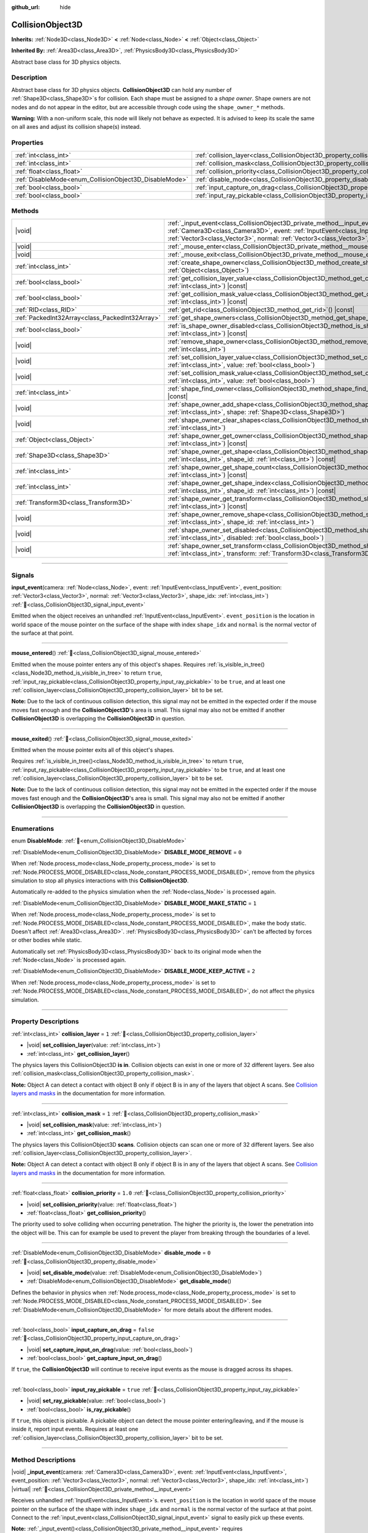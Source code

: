 :github_url: hide

.. DO NOT EDIT THIS FILE!!!
.. Generated automatically from Godot engine sources.
.. Generator: https://github.com/godotengine/godot/tree/master/doc/tools/make_rst.py.
.. XML source: https://github.com/godotengine/godot/tree/master/doc/classes/CollisionObject3D.xml.

.. _class_CollisionObject3D:

CollisionObject3D
=================

**Inherits:** :ref:`Node3D<class_Node3D>` **<** :ref:`Node<class_Node>` **<** :ref:`Object<class_Object>`

**Inherited By:** :ref:`Area3D<class_Area3D>`, :ref:`PhysicsBody3D<class_PhysicsBody3D>`

Abstract base class for 3D physics objects.

.. rst-class:: classref-introduction-group

Description
-----------

Abstract base class for 3D physics objects. **CollisionObject3D** can hold any number of :ref:`Shape3D<class_Shape3D>`\ s for collision. Each shape must be assigned to a *shape owner*. Shape owners are not nodes and do not appear in the editor, but are accessible through code using the ``shape_owner_*`` methods.

\ **Warning:** With a non-uniform scale, this node will likely not behave as expected. It is advised to keep its scale the same on all axes and adjust its collision shape(s) instead.

.. rst-class:: classref-reftable-group

Properties
----------

.. table::
   :widths: auto

   +--------------------------------------------------------+--------------------------------------------------------------------------------------+-----------+
   | :ref:`int<class_int>`                                  | :ref:`collision_layer<class_CollisionObject3D_property_collision_layer>`             | ``1``     |
   +--------------------------------------------------------+--------------------------------------------------------------------------------------+-----------+
   | :ref:`int<class_int>`                                  | :ref:`collision_mask<class_CollisionObject3D_property_collision_mask>`               | ``1``     |
   +--------------------------------------------------------+--------------------------------------------------------------------------------------+-----------+
   | :ref:`float<class_float>`                              | :ref:`collision_priority<class_CollisionObject3D_property_collision_priority>`       | ``1.0``   |
   +--------------------------------------------------------+--------------------------------------------------------------------------------------+-----------+
   | :ref:`DisableMode<enum_CollisionObject3D_DisableMode>` | :ref:`disable_mode<class_CollisionObject3D_property_disable_mode>`                   | ``0``     |
   +--------------------------------------------------------+--------------------------------------------------------------------------------------+-----------+
   | :ref:`bool<class_bool>`                                | :ref:`input_capture_on_drag<class_CollisionObject3D_property_input_capture_on_drag>` | ``false`` |
   +--------------------------------------------------------+--------------------------------------------------------------------------------------+-----------+
   | :ref:`bool<class_bool>`                                | :ref:`input_ray_pickable<class_CollisionObject3D_property_input_ray_pickable>`       | ``true``  |
   +--------------------------------------------------------+--------------------------------------------------------------------------------------+-----------+

.. rst-class:: classref-reftable-group

Methods
-------

.. table::
   :widths: auto

   +-------------------------------------------------+------------------------------------------------------------------------------------------------------------------------------------------------------------------------------------------------------------------------------------------------------------------------------------------------------------+
   | |void|                                          | :ref:`_input_event<class_CollisionObject3D_private_method__input_event>`\ (\ camera\: :ref:`Camera3D<class_Camera3D>`, event\: :ref:`InputEvent<class_InputEvent>`, event_position\: :ref:`Vector3<class_Vector3>`, normal\: :ref:`Vector3<class_Vector3>`, shape_idx\: :ref:`int<class_int>`\ ) |virtual| |
   +-------------------------------------------------+------------------------------------------------------------------------------------------------------------------------------------------------------------------------------------------------------------------------------------------------------------------------------------------------------------+
   | |void|                                          | :ref:`_mouse_enter<class_CollisionObject3D_private_method__mouse_enter>`\ (\ ) |virtual|                                                                                                                                                                                                                   |
   +-------------------------------------------------+------------------------------------------------------------------------------------------------------------------------------------------------------------------------------------------------------------------------------------------------------------------------------------------------------------+
   | |void|                                          | :ref:`_mouse_exit<class_CollisionObject3D_private_method__mouse_exit>`\ (\ ) |virtual|                                                                                                                                                                                                                     |
   +-------------------------------------------------+------------------------------------------------------------------------------------------------------------------------------------------------------------------------------------------------------------------------------------------------------------------------------------------------------------+
   | :ref:`int<class_int>`                           | :ref:`create_shape_owner<class_CollisionObject3D_method_create_shape_owner>`\ (\ owner\: :ref:`Object<class_Object>`\ )                                                                                                                                                                                    |
   +-------------------------------------------------+------------------------------------------------------------------------------------------------------------------------------------------------------------------------------------------------------------------------------------------------------------------------------------------------------------+
   | :ref:`bool<class_bool>`                         | :ref:`get_collision_layer_value<class_CollisionObject3D_method_get_collision_layer_value>`\ (\ layer_number\: :ref:`int<class_int>`\ ) |const|                                                                                                                                                             |
   +-------------------------------------------------+------------------------------------------------------------------------------------------------------------------------------------------------------------------------------------------------------------------------------------------------------------------------------------------------------------+
   | :ref:`bool<class_bool>`                         | :ref:`get_collision_mask_value<class_CollisionObject3D_method_get_collision_mask_value>`\ (\ layer_number\: :ref:`int<class_int>`\ ) |const|                                                                                                                                                               |
   +-------------------------------------------------+------------------------------------------------------------------------------------------------------------------------------------------------------------------------------------------------------------------------------------------------------------------------------------------------------------+
   | :ref:`RID<class_RID>`                           | :ref:`get_rid<class_CollisionObject3D_method_get_rid>`\ (\ ) |const|                                                                                                                                                                                                                                       |
   +-------------------------------------------------+------------------------------------------------------------------------------------------------------------------------------------------------------------------------------------------------------------------------------------------------------------------------------------------------------------+
   | :ref:`PackedInt32Array<class_PackedInt32Array>` | :ref:`get_shape_owners<class_CollisionObject3D_method_get_shape_owners>`\ (\ )                                                                                                                                                                                                                             |
   +-------------------------------------------------+------------------------------------------------------------------------------------------------------------------------------------------------------------------------------------------------------------------------------------------------------------------------------------------------------------+
   | :ref:`bool<class_bool>`                         | :ref:`is_shape_owner_disabled<class_CollisionObject3D_method_is_shape_owner_disabled>`\ (\ owner_id\: :ref:`int<class_int>`\ ) |const|                                                                                                                                                                     |
   +-------------------------------------------------+------------------------------------------------------------------------------------------------------------------------------------------------------------------------------------------------------------------------------------------------------------------------------------------------------------+
   | |void|                                          | :ref:`remove_shape_owner<class_CollisionObject3D_method_remove_shape_owner>`\ (\ owner_id\: :ref:`int<class_int>`\ )                                                                                                                                                                                       |
   +-------------------------------------------------+------------------------------------------------------------------------------------------------------------------------------------------------------------------------------------------------------------------------------------------------------------------------------------------------------------+
   | |void|                                          | :ref:`set_collision_layer_value<class_CollisionObject3D_method_set_collision_layer_value>`\ (\ layer_number\: :ref:`int<class_int>`, value\: :ref:`bool<class_bool>`\ )                                                                                                                                    |
   +-------------------------------------------------+------------------------------------------------------------------------------------------------------------------------------------------------------------------------------------------------------------------------------------------------------------------------------------------------------------+
   | |void|                                          | :ref:`set_collision_mask_value<class_CollisionObject3D_method_set_collision_mask_value>`\ (\ layer_number\: :ref:`int<class_int>`, value\: :ref:`bool<class_bool>`\ )                                                                                                                                      |
   +-------------------------------------------------+------------------------------------------------------------------------------------------------------------------------------------------------------------------------------------------------------------------------------------------------------------------------------------------------------------+
   | :ref:`int<class_int>`                           | :ref:`shape_find_owner<class_CollisionObject3D_method_shape_find_owner>`\ (\ shape_index\: :ref:`int<class_int>`\ ) |const|                                                                                                                                                                                |
   +-------------------------------------------------+------------------------------------------------------------------------------------------------------------------------------------------------------------------------------------------------------------------------------------------------------------------------------------------------------------+
   | |void|                                          | :ref:`shape_owner_add_shape<class_CollisionObject3D_method_shape_owner_add_shape>`\ (\ owner_id\: :ref:`int<class_int>`, shape\: :ref:`Shape3D<class_Shape3D>`\ )                                                                                                                                          |
   +-------------------------------------------------+------------------------------------------------------------------------------------------------------------------------------------------------------------------------------------------------------------------------------------------------------------------------------------------------------------+
   | |void|                                          | :ref:`shape_owner_clear_shapes<class_CollisionObject3D_method_shape_owner_clear_shapes>`\ (\ owner_id\: :ref:`int<class_int>`\ )                                                                                                                                                                           |
   +-------------------------------------------------+------------------------------------------------------------------------------------------------------------------------------------------------------------------------------------------------------------------------------------------------------------------------------------------------------------+
   | :ref:`Object<class_Object>`                     | :ref:`shape_owner_get_owner<class_CollisionObject3D_method_shape_owner_get_owner>`\ (\ owner_id\: :ref:`int<class_int>`\ ) |const|                                                                                                                                                                         |
   +-------------------------------------------------+------------------------------------------------------------------------------------------------------------------------------------------------------------------------------------------------------------------------------------------------------------------------------------------------------------+
   | :ref:`Shape3D<class_Shape3D>`                   | :ref:`shape_owner_get_shape<class_CollisionObject3D_method_shape_owner_get_shape>`\ (\ owner_id\: :ref:`int<class_int>`, shape_id\: :ref:`int<class_int>`\ ) |const|                                                                                                                                       |
   +-------------------------------------------------+------------------------------------------------------------------------------------------------------------------------------------------------------------------------------------------------------------------------------------------------------------------------------------------------------------+
   | :ref:`int<class_int>`                           | :ref:`shape_owner_get_shape_count<class_CollisionObject3D_method_shape_owner_get_shape_count>`\ (\ owner_id\: :ref:`int<class_int>`\ ) |const|                                                                                                                                                             |
   +-------------------------------------------------+------------------------------------------------------------------------------------------------------------------------------------------------------------------------------------------------------------------------------------------------------------------------------------------------------------+
   | :ref:`int<class_int>`                           | :ref:`shape_owner_get_shape_index<class_CollisionObject3D_method_shape_owner_get_shape_index>`\ (\ owner_id\: :ref:`int<class_int>`, shape_id\: :ref:`int<class_int>`\ ) |const|                                                                                                                           |
   +-------------------------------------------------+------------------------------------------------------------------------------------------------------------------------------------------------------------------------------------------------------------------------------------------------------------------------------------------------------------+
   | :ref:`Transform3D<class_Transform3D>`           | :ref:`shape_owner_get_transform<class_CollisionObject3D_method_shape_owner_get_transform>`\ (\ owner_id\: :ref:`int<class_int>`\ ) |const|                                                                                                                                                                 |
   +-------------------------------------------------+------------------------------------------------------------------------------------------------------------------------------------------------------------------------------------------------------------------------------------------------------------------------------------------------------------+
   | |void|                                          | :ref:`shape_owner_remove_shape<class_CollisionObject3D_method_shape_owner_remove_shape>`\ (\ owner_id\: :ref:`int<class_int>`, shape_id\: :ref:`int<class_int>`\ )                                                                                                                                         |
   +-------------------------------------------------+------------------------------------------------------------------------------------------------------------------------------------------------------------------------------------------------------------------------------------------------------------------------------------------------------------+
   | |void|                                          | :ref:`shape_owner_set_disabled<class_CollisionObject3D_method_shape_owner_set_disabled>`\ (\ owner_id\: :ref:`int<class_int>`, disabled\: :ref:`bool<class_bool>`\ )                                                                                                                                       |
   +-------------------------------------------------+------------------------------------------------------------------------------------------------------------------------------------------------------------------------------------------------------------------------------------------------------------------------------------------------------------+
   | |void|                                          | :ref:`shape_owner_set_transform<class_CollisionObject3D_method_shape_owner_set_transform>`\ (\ owner_id\: :ref:`int<class_int>`, transform\: :ref:`Transform3D<class_Transform3D>`\ )                                                                                                                      |
   +-------------------------------------------------+------------------------------------------------------------------------------------------------------------------------------------------------------------------------------------------------------------------------------------------------------------------------------------------------------------+

.. rst-class:: classref-section-separator

----

.. rst-class:: classref-descriptions-group

Signals
-------

.. _class_CollisionObject3D_signal_input_event:

.. rst-class:: classref-signal

**input_event**\ (\ camera\: :ref:`Node<class_Node>`, event\: :ref:`InputEvent<class_InputEvent>`, event_position\: :ref:`Vector3<class_Vector3>`, normal\: :ref:`Vector3<class_Vector3>`, shape_idx\: :ref:`int<class_int>`\ ) :ref:`🔗<class_CollisionObject3D_signal_input_event>`

Emitted when the object receives an unhandled :ref:`InputEvent<class_InputEvent>`. ``event_position`` is the location in world space of the mouse pointer on the surface of the shape with index ``shape_idx`` and ``normal`` is the normal vector of the surface at that point.

.. rst-class:: classref-item-separator

----

.. _class_CollisionObject3D_signal_mouse_entered:

.. rst-class:: classref-signal

**mouse_entered**\ (\ ) :ref:`🔗<class_CollisionObject3D_signal_mouse_entered>`

Emitted when the mouse pointer enters any of this object's shapes.
Requires :ref:`is_visible_in_tree()<class_Node3D_method_is_visible_in_tree>` to return ``true``, 
:ref:`input_ray_pickable<class_CollisionObject3D_property_input_ray_pickable>` to be ``true``,
and at least one :ref:`collision_layer<class_CollisionObject3D_property_collision_layer>` bit to be set.

\ **Note:** Due to the lack of continuous collision detection, this signal may not be emitted in the expected order if the mouse moves fast enough and the **CollisionObject3D**'s area is small. This signal may also not be emitted if another **CollisionObject3D** is overlapping the **CollisionObject3D** in question.

.. rst-class:: classref-item-separator

----

.. _class_CollisionObject3D_signal_mouse_exited:

.. rst-class:: classref-signal

**mouse_exited**\ (\ ) :ref:`🔗<class_CollisionObject3D_signal_mouse_exited>`

Emitted when the mouse pointer exits all of this object's shapes.

Requires :ref:`is_visible_in_tree()<class_Node3D_method_is_visible_in_tree>` to return ``true``, 
:ref:`input_ray_pickable<class_CollisionObject3D_property_input_ray_pickable>` to be ``true``,
and at least one :ref:`collision_layer<class_CollisionObject3D_property_collision_layer>` bit to be set.

\ **Note:** Due to the lack of continuous collision detection, this signal may not be emitted in the expected order if the mouse moves fast enough and the **CollisionObject3D**'s area is small. This signal may also not be emitted if another **CollisionObject3D** is overlapping the **CollisionObject3D** in question.

.. rst-class:: classref-section-separator

----

.. rst-class:: classref-descriptions-group

Enumerations
------------

.. _enum_CollisionObject3D_DisableMode:

.. rst-class:: classref-enumeration

enum **DisableMode**: :ref:`🔗<enum_CollisionObject3D_DisableMode>`

.. _class_CollisionObject3D_constant_DISABLE_MODE_REMOVE:

.. rst-class:: classref-enumeration-constant

:ref:`DisableMode<enum_CollisionObject3D_DisableMode>` **DISABLE_MODE_REMOVE** = ``0``

When :ref:`Node.process_mode<class_Node_property_process_mode>` is set to :ref:`Node.PROCESS_MODE_DISABLED<class_Node_constant_PROCESS_MODE_DISABLED>`, remove from the physics simulation to stop all physics interactions with this **CollisionObject3D**.

Automatically re-added to the physics simulation when the :ref:`Node<class_Node>` is processed again.

.. _class_CollisionObject3D_constant_DISABLE_MODE_MAKE_STATIC:

.. rst-class:: classref-enumeration-constant

:ref:`DisableMode<enum_CollisionObject3D_DisableMode>` **DISABLE_MODE_MAKE_STATIC** = ``1``

When :ref:`Node.process_mode<class_Node_property_process_mode>` is set to :ref:`Node.PROCESS_MODE_DISABLED<class_Node_constant_PROCESS_MODE_DISABLED>`, make the body static. Doesn't affect :ref:`Area3D<class_Area3D>`. :ref:`PhysicsBody3D<class_PhysicsBody3D>` can't be affected by forces or other bodies while static.

Automatically set :ref:`PhysicsBody3D<class_PhysicsBody3D>` back to its original mode when the :ref:`Node<class_Node>` is processed again.

.. _class_CollisionObject3D_constant_DISABLE_MODE_KEEP_ACTIVE:

.. rst-class:: classref-enumeration-constant

:ref:`DisableMode<enum_CollisionObject3D_DisableMode>` **DISABLE_MODE_KEEP_ACTIVE** = ``2``

When :ref:`Node.process_mode<class_Node_property_process_mode>` is set to :ref:`Node.PROCESS_MODE_DISABLED<class_Node_constant_PROCESS_MODE_DISABLED>`, do not affect the physics simulation.

.. rst-class:: classref-section-separator

----

.. rst-class:: classref-descriptions-group

Property Descriptions
---------------------

.. _class_CollisionObject3D_property_collision_layer:

.. rst-class:: classref-property

:ref:`int<class_int>` **collision_layer** = ``1`` :ref:`🔗<class_CollisionObject3D_property_collision_layer>`

.. rst-class:: classref-property-setget

- |void| **set_collision_layer**\ (\ value\: :ref:`int<class_int>`\ )
- :ref:`int<class_int>` **get_collision_layer**\ (\ )

The physics layers this CollisionObject3D **is in**. Collision objects can exist in one or more of 32 different layers. See also :ref:`collision_mask<class_CollisionObject3D_property_collision_mask>`.

\ **Note:** Object A can detect a contact with object B only if object B is in any of the layers that object A scans. See `Collision layers and masks <../tutorials/physics/physics_introduction.html#collision-layers-and-masks>`__ in the documentation for more information.

.. rst-class:: classref-item-separator

----

.. _class_CollisionObject3D_property_collision_mask:

.. rst-class:: classref-property

:ref:`int<class_int>` **collision_mask** = ``1`` :ref:`🔗<class_CollisionObject3D_property_collision_mask>`

.. rst-class:: classref-property-setget

- |void| **set_collision_mask**\ (\ value\: :ref:`int<class_int>`\ )
- :ref:`int<class_int>` **get_collision_mask**\ (\ )

The physics layers this CollisionObject3D **scans**. Collision objects can scan one or more of 32 different layers. See also :ref:`collision_layer<class_CollisionObject3D_property_collision_layer>`.

\ **Note:** Object A can detect a contact with object B only if object B is in any of the layers that object A scans. See `Collision layers and masks <../tutorials/physics/physics_introduction.html#collision-layers-and-masks>`__ in the documentation for more information.

.. rst-class:: classref-item-separator

----

.. _class_CollisionObject3D_property_collision_priority:

.. rst-class:: classref-property

:ref:`float<class_float>` **collision_priority** = ``1.0`` :ref:`🔗<class_CollisionObject3D_property_collision_priority>`

.. rst-class:: classref-property-setget

- |void| **set_collision_priority**\ (\ value\: :ref:`float<class_float>`\ )
- :ref:`float<class_float>` **get_collision_priority**\ (\ )

The priority used to solve colliding when occurring penetration. The higher the priority is, the lower the penetration into the object will be. This can for example be used to prevent the player from breaking through the boundaries of a level.

.. rst-class:: classref-item-separator

----

.. _class_CollisionObject3D_property_disable_mode:

.. rst-class:: classref-property

:ref:`DisableMode<enum_CollisionObject3D_DisableMode>` **disable_mode** = ``0`` :ref:`🔗<class_CollisionObject3D_property_disable_mode>`

.. rst-class:: classref-property-setget

- |void| **set_disable_mode**\ (\ value\: :ref:`DisableMode<enum_CollisionObject3D_DisableMode>`\ )
- :ref:`DisableMode<enum_CollisionObject3D_DisableMode>` **get_disable_mode**\ (\ )

Defines the behavior in physics when :ref:`Node.process_mode<class_Node_property_process_mode>` is set to :ref:`Node.PROCESS_MODE_DISABLED<class_Node_constant_PROCESS_MODE_DISABLED>`. See :ref:`DisableMode<enum_CollisionObject3D_DisableMode>` for more details about the different modes.

.. rst-class:: classref-item-separator

----

.. _class_CollisionObject3D_property_input_capture_on_drag:

.. rst-class:: classref-property

:ref:`bool<class_bool>` **input_capture_on_drag** = ``false`` :ref:`🔗<class_CollisionObject3D_property_input_capture_on_drag>`

.. rst-class:: classref-property-setget

- |void| **set_capture_input_on_drag**\ (\ value\: :ref:`bool<class_bool>`\ )
- :ref:`bool<class_bool>` **get_capture_input_on_drag**\ (\ )

If ``true``, the **CollisionObject3D** will continue to receive input events as the mouse is dragged across its shapes.

.. rst-class:: classref-item-separator

----

.. _class_CollisionObject3D_property_input_ray_pickable:

.. rst-class:: classref-property

:ref:`bool<class_bool>` **input_ray_pickable** = ``true`` :ref:`🔗<class_CollisionObject3D_property_input_ray_pickable>`

.. rst-class:: classref-property-setget

- |void| **set_ray_pickable**\ (\ value\: :ref:`bool<class_bool>`\ )
- :ref:`bool<class_bool>` **is_ray_pickable**\ (\ )

If ``true``, this object is pickable. A pickable object can detect the mouse pointer entering/leaving, and if the mouse is inside it, report input events. Requires at least one :ref:`collision_layer<class_CollisionObject3D_property_collision_layer>` bit to be set.

.. rst-class:: classref-section-separator

----

.. rst-class:: classref-descriptions-group

Method Descriptions
-------------------

.. _class_CollisionObject3D_private_method__input_event:

.. rst-class:: classref-method

|void| **_input_event**\ (\ camera\: :ref:`Camera3D<class_Camera3D>`, event\: :ref:`InputEvent<class_InputEvent>`, event_position\: :ref:`Vector3<class_Vector3>`, normal\: :ref:`Vector3<class_Vector3>`, shape_idx\: :ref:`int<class_int>`\ ) |virtual| :ref:`🔗<class_CollisionObject3D_private_method__input_event>`

Receives unhandled :ref:`InputEvent<class_InputEvent>`\ s. ``event_position`` is the location in world space of the mouse pointer on the surface of the shape with index ``shape_idx`` and ``normal`` is the normal vector of the surface at that point. Connect to the :ref:`input_event<class_CollisionObject3D_signal_input_event>` signal to easily pick up these events.

\ **Note:** :ref:`_input_event()<class_CollisionObject3D_private_method__input_event>` requires :ref:`input_ray_pickable<class_CollisionObject3D_property_input_ray_pickable>` to be ``true`` and at least one :ref:`collision_layer<class_CollisionObject3D_property_collision_layer>` bit to be set.

.. rst-class:: classref-item-separator

----

.. _class_CollisionObject3D_private_method__mouse_enter:

.. rst-class:: classref-method

|void| **_mouse_enter**\ (\ ) |virtual| :ref:`🔗<class_CollisionObject3D_private_method__mouse_enter>`

Called when the mouse pointer enters any of this object's shapes. Requires :ref:`input_ray_pickable<class_CollisionObject3D_property_input_ray_pickable>` to be ``true`` and at least one :ref:`collision_layer<class_CollisionObject3D_property_collision_layer>` bit to be set. Note that moving between different shapes within a single **CollisionObject3D** won't cause this function to be called.

.. rst-class:: classref-item-separator

----

.. _class_CollisionObject3D_private_method__mouse_exit:

.. rst-class:: classref-method

|void| **_mouse_exit**\ (\ ) |virtual| :ref:`🔗<class_CollisionObject3D_private_method__mouse_exit>`

Called when the mouse pointer exits all this object's shapes. Requires :ref:`input_ray_pickable<class_CollisionObject3D_property_input_ray_pickable>` to be ``true`` and at least one :ref:`collision_layer<class_CollisionObject3D_property_collision_layer>` bit to be set. Note that moving between different shapes within a single **CollisionObject3D** won't cause this function to be called.

.. rst-class:: classref-item-separator

----

.. _class_CollisionObject3D_method_create_shape_owner:

.. rst-class:: classref-method

:ref:`int<class_int>` **create_shape_owner**\ (\ owner\: :ref:`Object<class_Object>`\ ) :ref:`🔗<class_CollisionObject3D_method_create_shape_owner>`

Creates a new shape owner for the given object. Returns ``owner_id`` of the new owner for future reference.

.. rst-class:: classref-item-separator

----

.. _class_CollisionObject3D_method_get_collision_layer_value:

.. rst-class:: classref-method

:ref:`bool<class_bool>` **get_collision_layer_value**\ (\ layer_number\: :ref:`int<class_int>`\ ) |const| :ref:`🔗<class_CollisionObject3D_method_get_collision_layer_value>`

Returns whether or not the specified layer of the :ref:`collision_layer<class_CollisionObject3D_property_collision_layer>` is enabled, given a ``layer_number`` between 1 and 32.

.. rst-class:: classref-item-separator

----

.. _class_CollisionObject3D_method_get_collision_mask_value:

.. rst-class:: classref-method

:ref:`bool<class_bool>` **get_collision_mask_value**\ (\ layer_number\: :ref:`int<class_int>`\ ) |const| :ref:`🔗<class_CollisionObject3D_method_get_collision_mask_value>`

Returns whether or not the specified layer of the :ref:`collision_mask<class_CollisionObject3D_property_collision_mask>` is enabled, given a ``layer_number`` between 1 and 32.

.. rst-class:: classref-item-separator

----

.. _class_CollisionObject3D_method_get_rid:

.. rst-class:: classref-method

:ref:`RID<class_RID>` **get_rid**\ (\ ) |const| :ref:`🔗<class_CollisionObject3D_method_get_rid>`

Returns the object's :ref:`RID<class_RID>`.

.. rst-class:: classref-item-separator

----

.. _class_CollisionObject3D_method_get_shape_owners:

.. rst-class:: classref-method

:ref:`PackedInt32Array<class_PackedInt32Array>` **get_shape_owners**\ (\ ) :ref:`🔗<class_CollisionObject3D_method_get_shape_owners>`

Returns an :ref:`Array<class_Array>` of ``owner_id`` identifiers. You can use these ids in other methods that take ``owner_id`` as an argument.

.. rst-class:: classref-item-separator

----

.. _class_CollisionObject3D_method_is_shape_owner_disabled:

.. rst-class:: classref-method

:ref:`bool<class_bool>` **is_shape_owner_disabled**\ (\ owner_id\: :ref:`int<class_int>`\ ) |const| :ref:`🔗<class_CollisionObject3D_method_is_shape_owner_disabled>`

If ``true``, the shape owner and its shapes are disabled.

.. rst-class:: classref-item-separator

----

.. _class_CollisionObject3D_method_remove_shape_owner:

.. rst-class:: classref-method

|void| **remove_shape_owner**\ (\ owner_id\: :ref:`int<class_int>`\ ) :ref:`🔗<class_CollisionObject3D_method_remove_shape_owner>`

Removes the given shape owner.

.. rst-class:: classref-item-separator

----

.. _class_CollisionObject3D_method_set_collision_layer_value:

.. rst-class:: classref-method

|void| **set_collision_layer_value**\ (\ layer_number\: :ref:`int<class_int>`, value\: :ref:`bool<class_bool>`\ ) :ref:`🔗<class_CollisionObject3D_method_set_collision_layer_value>`

Based on ``value``, enables or disables the specified layer in the :ref:`collision_layer<class_CollisionObject3D_property_collision_layer>`, given a ``layer_number`` between 1 and 32.

.. rst-class:: classref-item-separator

----

.. _class_CollisionObject3D_method_set_collision_mask_value:

.. rst-class:: classref-method

|void| **set_collision_mask_value**\ (\ layer_number\: :ref:`int<class_int>`, value\: :ref:`bool<class_bool>`\ ) :ref:`🔗<class_CollisionObject3D_method_set_collision_mask_value>`

Based on ``value``, enables or disables the specified layer in the :ref:`collision_mask<class_CollisionObject3D_property_collision_mask>`, given a ``layer_number`` between 1 and 32.

.. rst-class:: classref-item-separator

----

.. _class_CollisionObject3D_method_shape_find_owner:

.. rst-class:: classref-method

:ref:`int<class_int>` **shape_find_owner**\ (\ shape_index\: :ref:`int<class_int>`\ ) |const| :ref:`🔗<class_CollisionObject3D_method_shape_find_owner>`

Returns the ``owner_id`` of the given shape.

.. rst-class:: classref-item-separator

----

.. _class_CollisionObject3D_method_shape_owner_add_shape:

.. rst-class:: classref-method

|void| **shape_owner_add_shape**\ (\ owner_id\: :ref:`int<class_int>`, shape\: :ref:`Shape3D<class_Shape3D>`\ ) :ref:`🔗<class_CollisionObject3D_method_shape_owner_add_shape>`

Adds a :ref:`Shape3D<class_Shape3D>` to the shape owner.

.. rst-class:: classref-item-separator

----

.. _class_CollisionObject3D_method_shape_owner_clear_shapes:

.. rst-class:: classref-method

|void| **shape_owner_clear_shapes**\ (\ owner_id\: :ref:`int<class_int>`\ ) :ref:`🔗<class_CollisionObject3D_method_shape_owner_clear_shapes>`

Removes all shapes from the shape owner.

.. rst-class:: classref-item-separator

----

.. _class_CollisionObject3D_method_shape_owner_get_owner:

.. rst-class:: classref-method

:ref:`Object<class_Object>` **shape_owner_get_owner**\ (\ owner_id\: :ref:`int<class_int>`\ ) |const| :ref:`🔗<class_CollisionObject3D_method_shape_owner_get_owner>`

Returns the parent object of the given shape owner.

.. rst-class:: classref-item-separator

----

.. _class_CollisionObject3D_method_shape_owner_get_shape:

.. rst-class:: classref-method

:ref:`Shape3D<class_Shape3D>` **shape_owner_get_shape**\ (\ owner_id\: :ref:`int<class_int>`, shape_id\: :ref:`int<class_int>`\ ) |const| :ref:`🔗<class_CollisionObject3D_method_shape_owner_get_shape>`

Returns the :ref:`Shape3D<class_Shape3D>` with the given ID from the given shape owner.

.. rst-class:: classref-item-separator

----

.. _class_CollisionObject3D_method_shape_owner_get_shape_count:

.. rst-class:: classref-method

:ref:`int<class_int>` **shape_owner_get_shape_count**\ (\ owner_id\: :ref:`int<class_int>`\ ) |const| :ref:`🔗<class_CollisionObject3D_method_shape_owner_get_shape_count>`

Returns the number of shapes the given shape owner contains.

.. rst-class:: classref-item-separator

----

.. _class_CollisionObject3D_method_shape_owner_get_shape_index:

.. rst-class:: classref-method

:ref:`int<class_int>` **shape_owner_get_shape_index**\ (\ owner_id\: :ref:`int<class_int>`, shape_id\: :ref:`int<class_int>`\ ) |const| :ref:`🔗<class_CollisionObject3D_method_shape_owner_get_shape_index>`

Returns the child index of the :ref:`Shape3D<class_Shape3D>` with the given ID from the given shape owner.

.. rst-class:: classref-item-separator

----

.. _class_CollisionObject3D_method_shape_owner_get_transform:

.. rst-class:: classref-method

:ref:`Transform3D<class_Transform3D>` **shape_owner_get_transform**\ (\ owner_id\: :ref:`int<class_int>`\ ) |const| :ref:`🔗<class_CollisionObject3D_method_shape_owner_get_transform>`

Returns the shape owner's :ref:`Transform3D<class_Transform3D>`.

.. rst-class:: classref-item-separator

----

.. _class_CollisionObject3D_method_shape_owner_remove_shape:

.. rst-class:: classref-method

|void| **shape_owner_remove_shape**\ (\ owner_id\: :ref:`int<class_int>`, shape_id\: :ref:`int<class_int>`\ ) :ref:`🔗<class_CollisionObject3D_method_shape_owner_remove_shape>`

Removes a shape from the given shape owner.

.. rst-class:: classref-item-separator

----

.. _class_CollisionObject3D_method_shape_owner_set_disabled:

.. rst-class:: classref-method

|void| **shape_owner_set_disabled**\ (\ owner_id\: :ref:`int<class_int>`, disabled\: :ref:`bool<class_bool>`\ ) :ref:`🔗<class_CollisionObject3D_method_shape_owner_set_disabled>`

If ``true``, disables the given shape owner.

.. rst-class:: classref-item-separator

----

.. _class_CollisionObject3D_method_shape_owner_set_transform:

.. rst-class:: classref-method

|void| **shape_owner_set_transform**\ (\ owner_id\: :ref:`int<class_int>`, transform\: :ref:`Transform3D<class_Transform3D>`\ ) :ref:`🔗<class_CollisionObject3D_method_shape_owner_set_transform>`

Sets the :ref:`Transform3D<class_Transform3D>` of the given shape owner.

.. |virtual| replace:: :abbr:`virtual (This method should typically be overridden by the user to have any effect.)`
.. |const| replace:: :abbr:`const (This method has no side effects. It doesn't modify any of the instance's member variables.)`
.. |vararg| replace:: :abbr:`vararg (This method accepts any number of arguments after the ones described here.)`
.. |constructor| replace:: :abbr:`constructor (This method is used to construct a type.)`
.. |static| replace:: :abbr:`static (This method doesn't need an instance to be called, so it can be called directly using the class name.)`
.. |operator| replace:: :abbr:`operator (This method describes a valid operator to use with this type as left-hand operand.)`
.. |bitfield| replace:: :abbr:`BitField (This value is an integer composed as a bitmask of the following flags.)`
.. |void| replace:: :abbr:`void (No return value.)`
